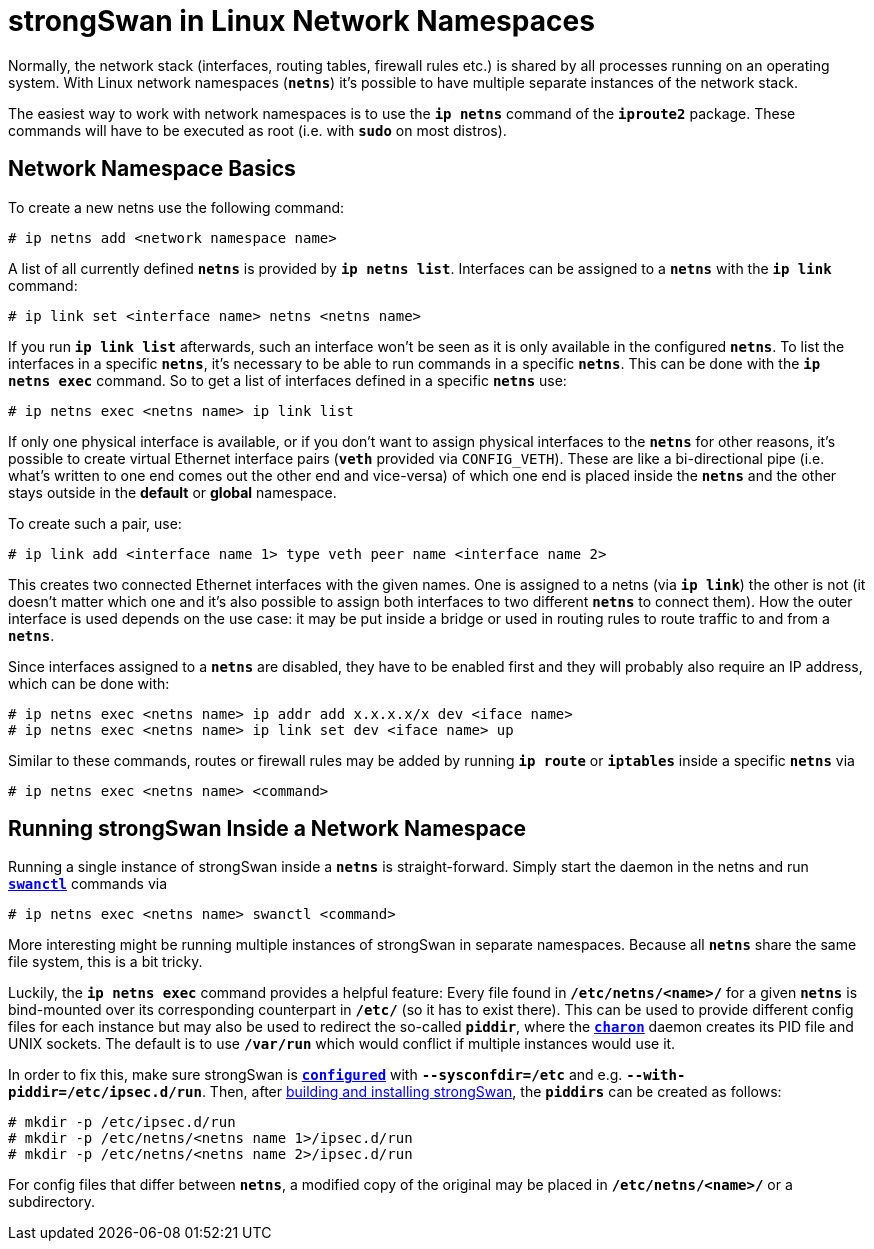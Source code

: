 = strongSwan in Linux Network Namespaces

Normally, the network stack (interfaces, routing tables, firewall rules etc.) is
shared by all processes running on an operating system. With Linux network namespaces
(`*netns*`) it's possible to have multiple separate instances of the network stack.

The easiest way to work with network namespaces is to use the `*ip netns*` command
of the `*iproute2*` package. These commands will have to be executed as root (i.e. with
`*sudo*` on most distros).

== Network Namespace Basics

To create a new netns use the following command:

 # ip netns add <network namespace name>

A list of all currently defined `*netns*` is provided by `*ip netns list*`.
Interfaces can be assigned to a `*netns*` with the `*ip link*` command:

 # ip link set <interface name> netns <netns name>

If you run `*ip link list*` afterwards, such an interface won't be seen as it is
only available in the configured `*netns*`. To list the interfaces in a specific
`*netns*`, it's necessary to be able to run commands in a specific `*netns*`.
This can be done with the `*ip netns exec*` command. So to get a list of
interfaces defined in a specific `*netns*` use:

 # ip netns exec <netns name> ip link list

If only one physical interface is available, or if you don't want to assign physical
interfaces to the `*netns*` for other reasons, it's possible to create virtual
Ethernet interface pairs (`*veth*` provided via `CONFIG_VETH`). These are like a
bi-directional pipe (i.e. what's written to one end comes out the other end and
vice-versa) of which one end is placed inside the `*netns*` and the other stays
outside in the *default* or *global* namespace.

To create such a pair, use:

 # ip link add <interface name 1> type veth peer name <interface name 2>

This creates two connected Ethernet interfaces with the given names. One is
assigned to a netns (via `*ip link*`) the other is not (it doesn't matter which
one and it's also possible to assign both interfaces to two different `*netns*`
to connect them).  How the outer interface is used depends on the use case: it may
be put inside a bridge or used in routing rules to route traffic to and from a
`*netns*`.

Since interfaces assigned to a `*netns*` are disabled, they have to be enabled first
and they will probably also require an IP address, which can be done with:
----
# ip netns exec <netns name> ip addr add x.x.x.x/x dev <iface name>
# ip netns exec <netns name> ip link set dev <iface name> up
----
Similar to these commands, routes or firewall rules may be added by running
`*ip route*` or `*iptables*` inside a specific `*netns*` via

 # ip netns exec <netns name> <command>

== Running strongSwan Inside a Network Namespace

Running a single instance of strongSwan inside a `*netns*` is straight-forward.
Simply start the daemon in the netns and run xref:swanctl/swanctlConf.adoc[`*swanctl*`]
commands via

 # ip netns exec <netns name> swanctl <command>

More interesting might be running multiple instances of strongSwan in separate
namespaces. Because all `*netns*` share the same file system, this is a bit tricky.

Luckily, the `*ip netns exec*` command provides a helpful feature: Every file found
in `*/etc/netns/<name>/*` for a given `*netns*` is bind-mounted over its corresponding
counterpart in `*/etc/*` (so it has to exist there).  This can be used to provide
different config files for each instance but may also be used to redirect the
so-called `*piddir*`, where the xref:daemons/charon.adoc[`*charon*`] daemon creates
its PID file and UNIX sockets. The default is to use `*/var/run*` which would conflict
if multiple instances would use it.

In order to fix this, make sure strongSwan is
xref:install/autoconf.adoc[`*configured*`] with `*--sysconfdir=/etc*` and e.g.
`*--with-piddir=/etc/ipsec.d/run*`. Then, after
xref:install/install.adoc#_building_strongswan[building and installing strongSwan],
the `*piddirs*` can be created as follows:
----
# mkdir -p /etc/ipsec.d/run
# mkdir -p /etc/netns/<netns name 1>/ipsec.d/run
# mkdir -p /etc/netns/<netns name 2>/ipsec.d/run
----
For config files that differ between `*netns*`, a modified copy of the original
may be placed in `*/etc/netns/<name>/*` or a subdirectory.
